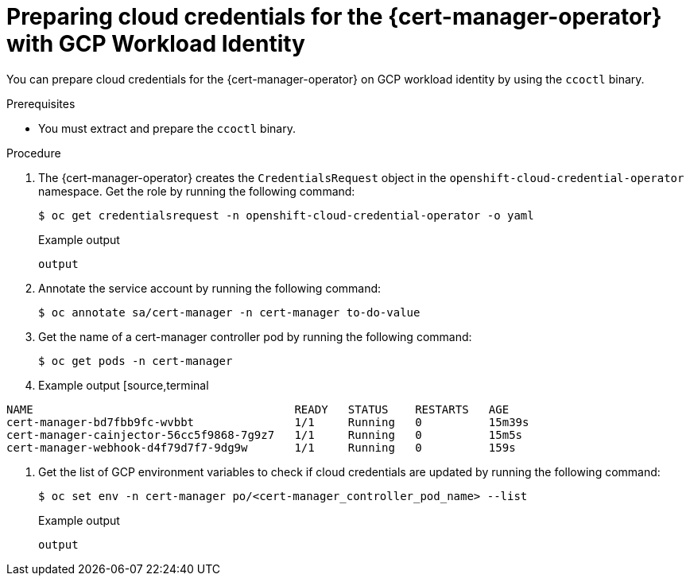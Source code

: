 // Module included in the following assemblies:
//
// * security/cert_manager_operator/cert-manager-authenticate-gcp.adoc

:_content-type: PROCEDURE
[id="cert-manager-configure-cloud-credentials-gcp-sts"]
= Preparing cloud credentials for the {cert-manager-operator} with GCP Workload Identity

You can prepare cloud credentials for the {cert-manager-operator} on GCP workload identity by using the `ccoctl` binary.

.Prerequisites

* You must extract and prepare the `ccoctl` binary.

.Procedure

. The {cert-manager-operator} creates the `CredentialsRequest` object in the `openshift-cloud-credential-operator` namespace. Get the role by running the following command:
+
[source,terminal]
----
$ oc get credentialsrequest -n openshift-cloud-credential-operator -o yaml
----
+
.Example output
[source,terminal]
----
output
----

. Annotate the service account by running the following command:
+
[source,terminal]
----
$ oc annotate sa/cert-manager -n cert-manager to-do-value
----

. Get the name of a cert-manager controller pod by running the following command:
+
[source,terminal]
----
$ oc get pods -n cert-manager
----
+
. Example output
[source,terminal
----
NAME                                       READY   STATUS    RESTARTS   AGE
cert-manager-bd7fbb9fc-wvbbt               1/1     Running   0          15m39s
cert-manager-cainjector-56cc5f9868-7g9z7   1/1     Running   0          15m5s
cert-manager-webhook-d4f79d7f7-9dg9w       1/1     Running   0          159s
----

. Get the list of GCP environment variables to check if cloud credentials are updated by running the following command:
+
[source,terminal]
----
$ oc set env -n cert-manager po/<cert-manager_controller_pod_name> --list
----
+
.Example output
[source,terminal]
----
output
----